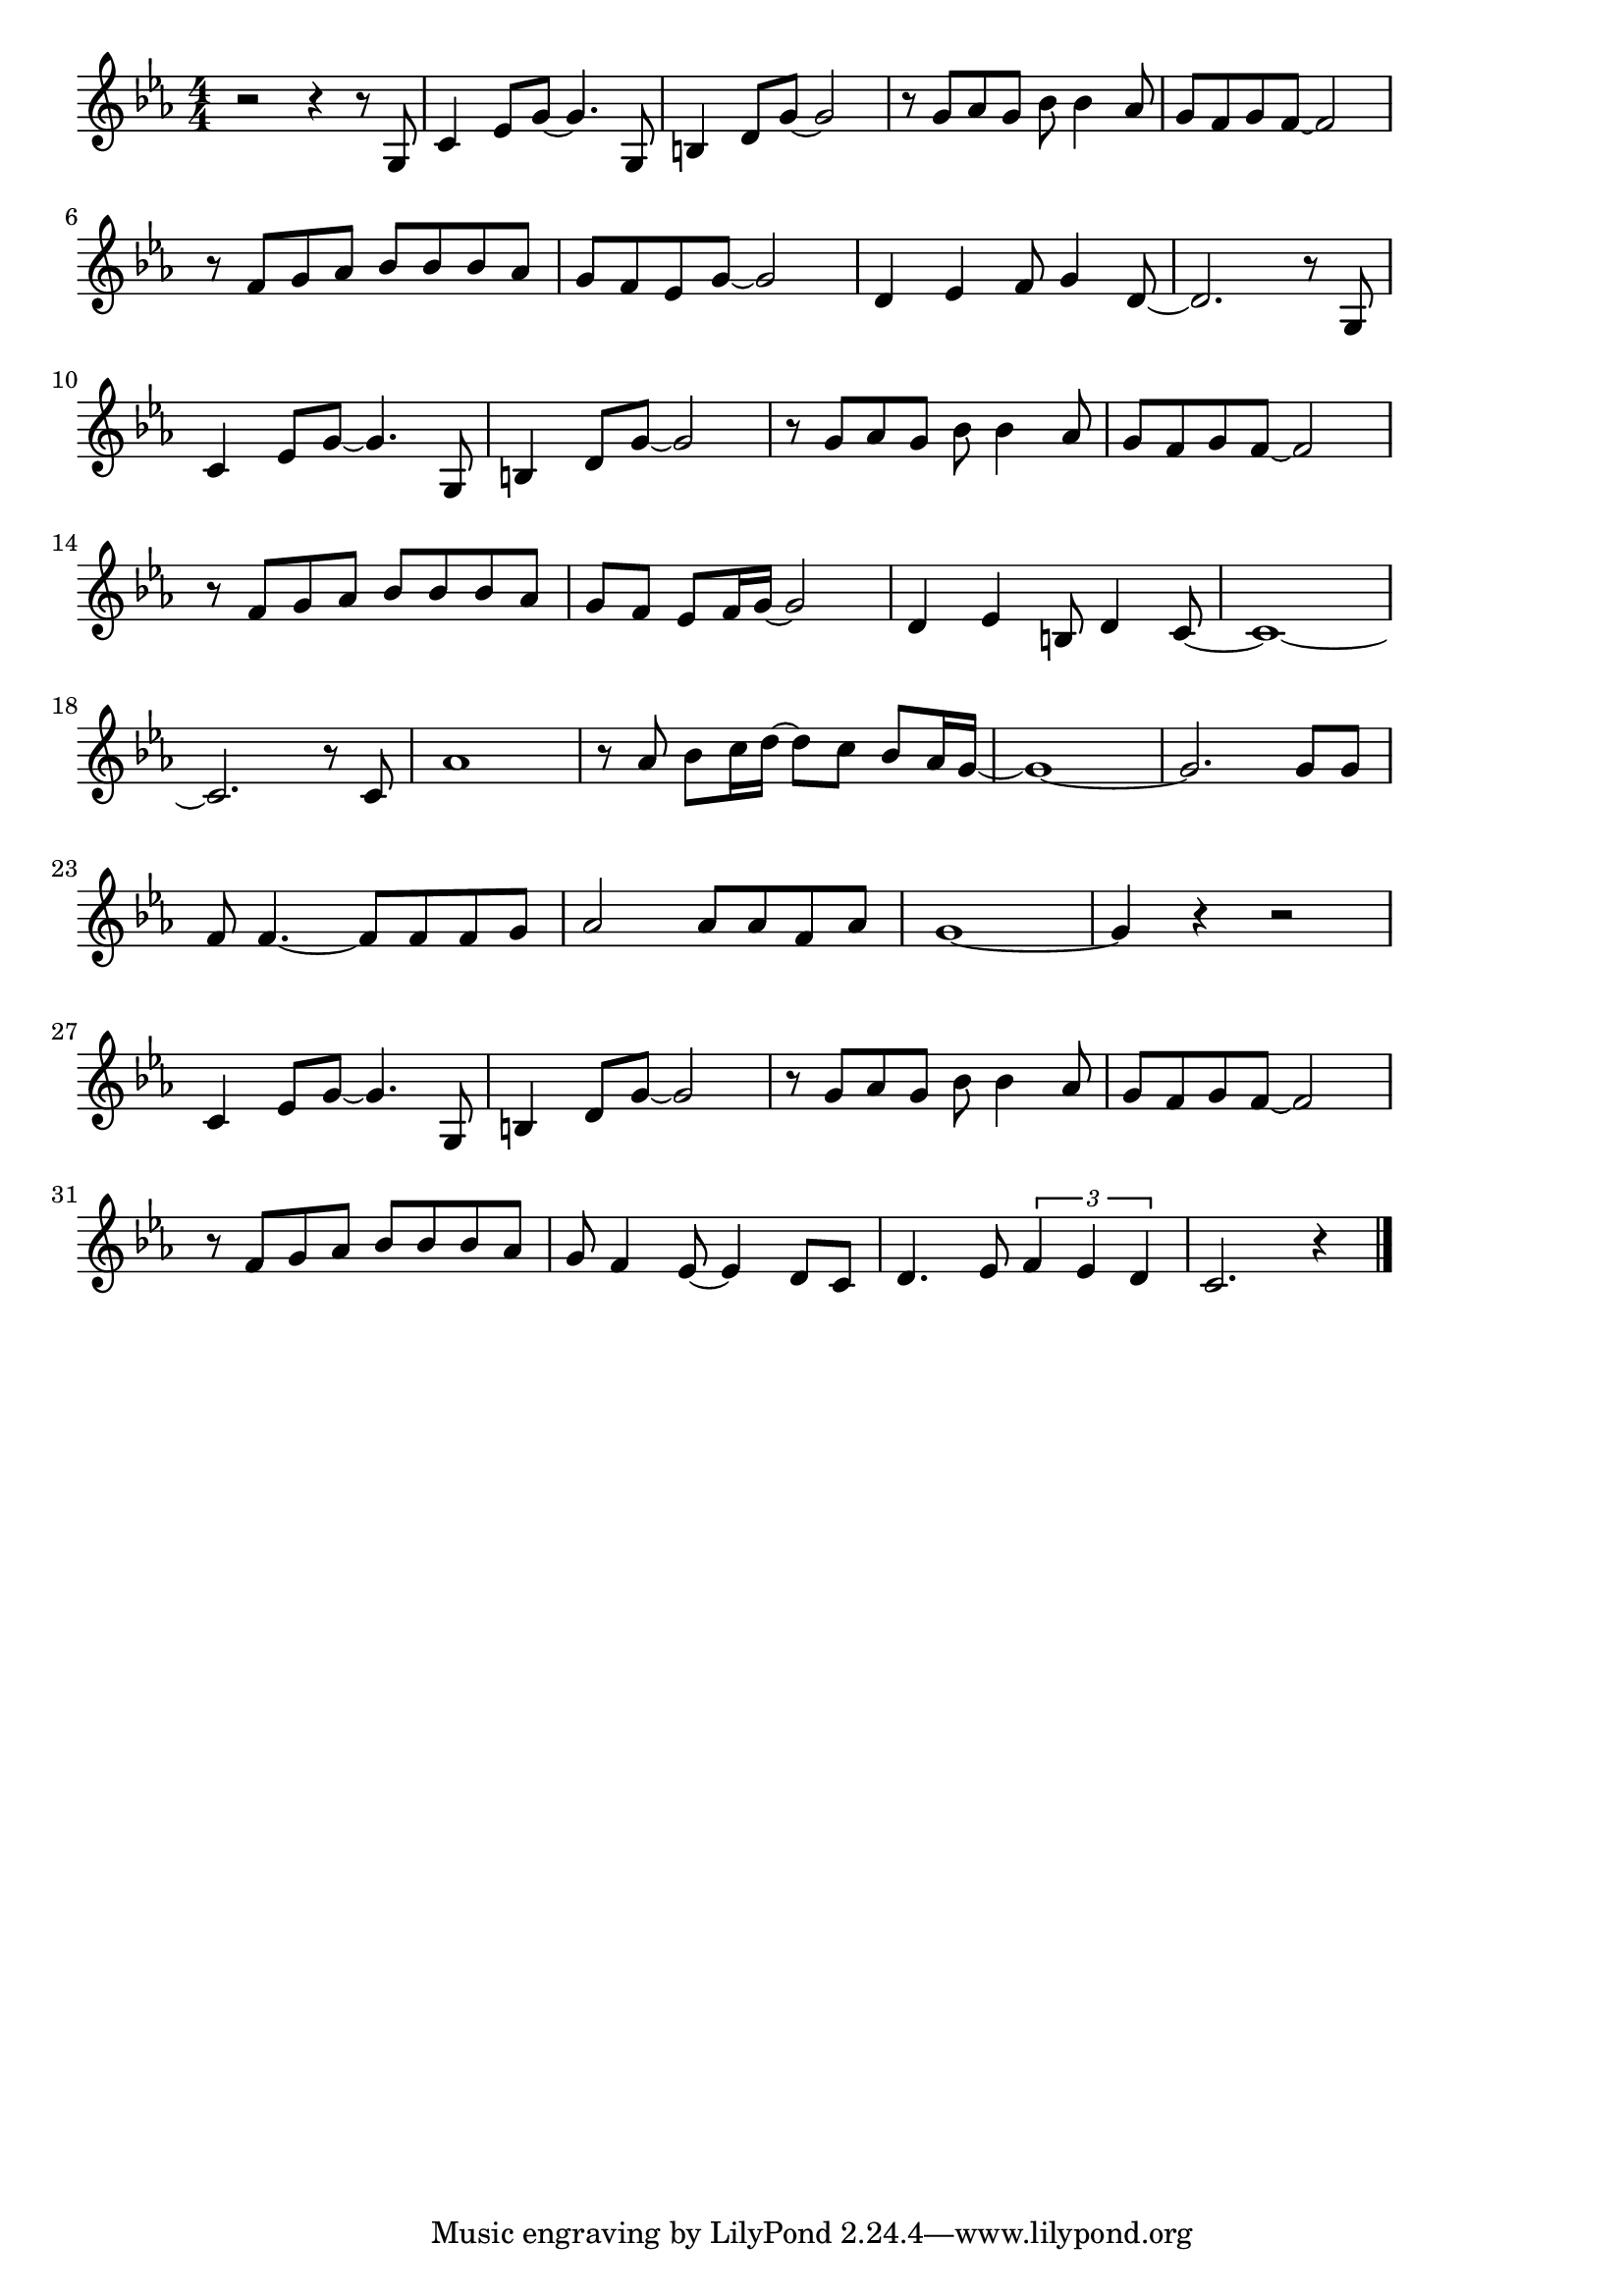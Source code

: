 \version "2.18.2"

% いい日旅立ち(ゆきどけまじかの)
% \index{いいひ@いい日旅立ち(ゆきどけまじかの)}

\score {

\layout {
line-width = #170
indent = 0\mm
}

\relative c' {
\key es \major
\time 4/4
\set Score.tempoHideNote = ##t
\tempo 4=120
\numericTimeSignature

r2 r4 r8 g |
c4 es8 g~ g4. g,8 |
b4 d8 g~ g2 |
r8 g as g bes bes4 as8 |
g f g f~ f2 |
\break
r8 f g as bes bes bes as | % 6
g f es g~ g2 |
d4 es f8 g4 d8~ |
d2. r8 g, |
\break
c4 es8 g~ g4. g,8 | % 10
b4 d8 g~ g2 |
r8 g as g bes bes4 as8 |
g f g f8~ f2 |
\break
r8 f g as bes bes bes as | % 14
g f es f16 g~ g2 |
d4 es b8 d4 c8~ |
c1~ |
\break
c2. r8 c | % 18
as'1 |
r8 as bes c16 d~d8 c bes as16 g~ |
g1~ |
g2. g8 g |
\break
f8 f4.~ f8 f f g | % 23
as2 as8 as f as |
g1~ |
g4 r r2 |
\break
c,4 es8 g~ g4. g,8 | % 27
b4 d8 g~ g2 |
r8 g as g bes bes4 as8 |
g f g f~ f2 |
\break
r8 f g as bes bes bes as |
g f4 es8~ es4 d8 c |
d4. es8 \tuplet3/2{f4 es d} |
c2. r4 |


\bar "|."
}

\midi {}

}